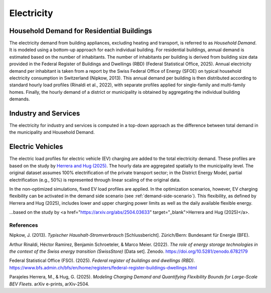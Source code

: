 Electricity
========================

Household Demand for Residential Buildings
------------------

The electricity demand from building appliances, excluding heating and transport, is referred to as *Household Demand*. It is modeled using a bottom-up approach for each individual building.
For residential buildings, annual demand is estimated based on the number of inhabitants. The number of inhabitants per building is derived from building size data provided in the Federal Register of Buildings and Dwellings (RBD) (Federal Statistical Office, 2025).
Annual electricity demand per inhabitant is taken from a report by the Swiss Federal Office of Energy (SFOE) on typical household electricity consumption in Switzerland (Nipkow, 2013). This annual demand per building is then distributed according to standard hourly load profiles (Rinaldi et al., 2022), with separate profiles applied for single-family and multi-family homes. Finally, the hourly demand of a district or municipality is obtained by aggregating the individual building demands.

Industry and Services
------------------
The electricity for industry and services is computed in a top-down approach as the difference between total demand in the municipality
and Household Demand.


Electric Vehicles
--------------------

The electric load profiles for electric vehicle (EV) charging are added to the total electricity demand. These profiles are based on the study by `Herrera and Hug (2025) <https://arxiv.org/abs/2504.03633>`_. The hourly data are aggregated spatially to the municipality level. The original dataset assumes 100% electrification of the private transport sector; in the District Energy Model, partial electrification (e.g., 50%) is represented through linear scaling of the original data.

In the non-optimized simulations, fixed EV load profiles are applied. In the optimization scenarios, however, EV charging flexibility can be activated in the demand side scenario (see :ref:`demand-side-scenario`). This flexibility, as defined by Herrera and Hug (2025), includes lower and upper charging power limits as well as the daily available flexible energy.

...based on the study by <a href="https://arxiv.org/abs/2504.03633" target="_blank">Herrera and Hug (2025)</a>.

References
^^^^^^^^^^^

Nipkow, J. (2013). *Typischer Haushalt-Stromverbrauch* [Schlussbericht]. Zürich/Bern: Bundesamt für Energie (BFE).

Arthur Rinaldi, Héctor Ramirez, Benjamin Schroeteler, & Marco Meier. (2022). *The role of energy storage technologies in the context of the Swiss energy transition (SwissStore)* [Data set]. Zenodo. https://doi.org/10.5281/zenodo.6782179

Federal Statistical Office (FSO). (2025). *Federal register of buildings and dwellings (RBD)*. https://www.bfs.admin.ch/bfs/en/home/registers/federal-register-buildings-dwellings.html

Parajeles Herrera, M., & Hug, G. (2025). *Modeling Charging Demand and Quantifying Flexibility Bounds for Large-Scale BEV Fleets*. arXiv e-prints, arXiv-2504.